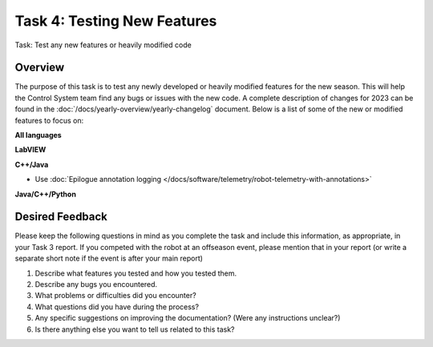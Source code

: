 Task 4: Testing New Features
============================

Task: Test any new features or heavily modified code

Overview
--------

The purpose of this task is to test any newly developed or heavily modified features for the new season. This will help the Control System team find any bugs or issues with the new code. A complete description of changes for 2023 can be found in the :doc:`/docs/yearly-overview/yearly-changelog` document. Below is a list of some of the new or modified features to focus on:

**All languages**

**LabVIEW**

**C++/Java**

- Use :doc:`Epilogue annotation logging </docs/software/telemetry/robot-telemetry-with-annotations>`

**Java/C++/Python**

Desired Feedback
----------------

Please keep the following questions in mind as you complete the task and include this information, as appropriate, in your Task 3 report. If you competed with the robot at an offseason event, please mention that in your report (or write a separate short note if the event is after your main report)

1. Describe what features you tested and how you tested them.
2. Describe any bugs you encountered.
3. What problems or difficulties did you encounter?
4. What questions did you have during the process?
5. Any specific suggestions on improving the documentation? (Were any instructions unclear?)
6. Is there anything else you want to tell us related to this task?
